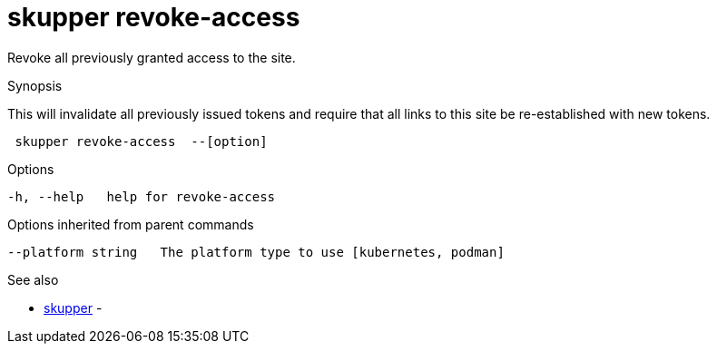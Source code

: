 = skupper revoke-access

Revoke all previously granted access to the site.

.Synopsis

This will invalidate all previously issued tokens and require that all links to this site be re-established with new tokens.

```
 skupper revoke-access  --[option]


```

.Options

```
-h, --help   help for revoke-access
```

.Options inherited from parent commands

```
--platform string   The platform type to use [kubernetes, podman]
```

.See also

* xref:skupper.adoc[skupper]	 -

[discrete]
// Auto generated by spf13/cobra on 12-Jun-2023
